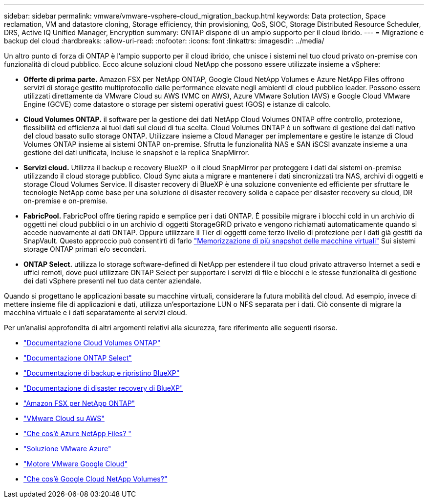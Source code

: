 ---
sidebar: sidebar 
permalink: vmware/vmware-vsphere-cloud_migration_backup.html 
keywords: Data protection, Space reclamation, VM and datastore cloning, Storage efficiency, thin provisioning, QoS, SIOC, Storage Distributed Resource Scheduler, DRS, Active IQ Unified Manager, Encryption 
summary: ONTAP dispone di un ampio supporto per il cloud ibrido. 
---
= Migrazione e backup del cloud
:hardbreaks:
:allow-uri-read: 
:nofooter: 
:icons: font
:linkattrs: 
:imagesdir: ../media/


[role="lead"]
Un altro punto di forza di ONTAP è l'ampio supporto per il cloud ibrido, che unisce i sistemi nel tuo cloud privato on-premise con funzionalità di cloud pubblico. Ecco alcune soluzioni cloud NetApp che possono essere utilizzate insieme a vSphere:

* *Offerte di prima parte.* Amazon FSX per NetApp ONTAP, Google Cloud NetApp Volumes e Azure NetApp Files offrono servizi di storage gestito multiprotocollo dalle performance elevate negli ambienti di cloud pubblico leader. Possono essere utilizzati direttamente da VMware Cloud su AWS (VMC on AWS), Azure VMware Solution (AVS) e Google Cloud VMware Engine (GCVE) come datastore o storage per sistemi operativi guest (GOS) e istanze di calcolo.
* *Cloud Volumes ONTAP.* il software per la gestione dei dati NetApp Cloud Volumes ONTAP offre controllo, protezione, flessibilità ed efficienza ai tuoi dati sul cloud di tua scelta. Cloud Volumes ONTAP è un software di gestione dei dati nativo del cloud basato sullo storage ONTAP. Utilizzare insieme a Cloud Manager per implementare e gestire le istanze di Cloud Volumes ONTAP insieme ai sistemi ONTAP on-premise. Sfrutta le funzionalità NAS e SAN iSCSI avanzate insieme a una gestione dei dati unificata, incluse le snapshot e la replica SnapMirror.
* *Servizi cloud.* Utilizza il backup e recovery BlueXP  o il cloud SnapMirror per proteggere i dati dai sistemi on-premise utilizzando il cloud storage pubblico. Cloud Sync aiuta a migrare e mantenere i dati sincronizzati tra NAS, archivi di oggetti e storage Cloud Volumes Service. Il disaster recovery di BlueXP è una soluzione conveniente ed efficiente per sfruttare le tecnologie NetApp come base per una soluzione di disaster recovery solida e capace per disaster recovery su cloud, DR on-premise e on-premise.
* *FabricPool.* FabricPool offre tiering rapido e semplice per i dati ONTAP. È possibile migrare i blocchi cold in un archivio di oggetti nei cloud pubblici o in un archivio di oggetti StorageGRID privato e vengono richiamati automaticamente quando si accede nuovamente ai dati ONTAP. Oppure utilizzare il Tier di oggetti come terzo livello di protezione per i dati già gestiti da SnapVault. Questo approccio può consentirti di farlo https://www.linkedin.com/pulse/rethink-vmware-backup-again-keith-aasen/["Memorizzazione di più snapshot delle macchine virtuali"^] Sui sistemi storage ONTAP primari e/o secondari.
* *ONTAP Select.* utilizza lo storage software-defined di NetApp per estendere il tuo cloud privato attraverso Internet a sedi e uffici remoti, dove puoi utilizzare ONTAP Select per supportare i servizi di file e blocchi e le stesse funzionalità di gestione dei dati vSphere presenti nel tuo data center aziendale.


Quando si progettano le applicazioni basate su macchine virtuali, considerare la futura mobilità del cloud. Ad esempio, invece di mettere insieme file di applicazioni e dati, utilizza un'esportazione LUN o NFS separata per i dati. Ciò consente di migrare la macchina virtuale e i dati separatamente ai servizi cloud.

Per un'analisi approfondita di altri argomenti relativi alla sicurezza, fare riferimento alle seguenti risorse.

* link:https://docs.netapp.com/us-en/bluexp-cloud-volumes-ontap/index.html["Documentazione Cloud Volumes ONTAP"]
* link:https://docs.netapp.com/us-en/ontap-select/["Documentazione ONTAP Select"]
* link:https://docs.netapp.com/us-en/bluexp-backup-recovery/index.html["Documentazione di backup e ripristino BlueXP"]
* link:https://docs.netapp.com/us-en/bluexp-disaster-recovery/index.html["Documentazione di disaster recovery di BlueXP"]
* link:https://aws.amazon.com/fsx/netapp-ontap/["Amazon FSX per NetApp ONTAP"]
* link:https://www.vmware.com/products/vmc-on-aws.html["VMware Cloud su AWS"]
* link:https://learn.microsoft.com/en-us/azure/azure-netapp-files/azure-netapp-files-introduction["Che cos'è Azure NetApp Files?
"]
* link:https://azure.microsoft.com/en-us/products/azure-vmware/["Soluzione VMware Azure"]
* link:https://cloud.google.com/vmware-engine["Motore VMware Google Cloud"]
* link:https://cloud.google.com/netapp/volumes/docs/discover/overview["Che cos'è Google Cloud NetApp Volumes?"]

